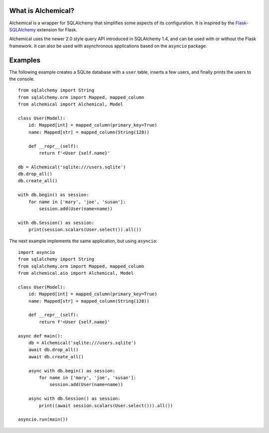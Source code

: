 What is Alchemical?
-------------------

Alchemical is a wrapper for SQLAlchemy that simplifies some aspects of
its configuration. It is inspired by the
`Flask-SQLAlchemy <https://flask-sqlalchemy.palletsprojects.com/en/2.x/>`_
extension for Flask.

Alchemical uses the newer 2.0 style query API introduced in SQLAlchemy 1.4,
and can be used with or without the Flask framework. It can also be used
with asynchronous applications based on the ``asyncio`` package.

Examples
--------

The following example creates a SQLite database with a ``user`` table, inserts
a few users, and finally prints the users to the console.

::

    from sqlalchemy import String
    from sqlalchemy.orm import Mapped, mapped_column
    from alchemical import Alchemical, Model

    class User(Model):
        id: Mapped[int] = mapped_column(primary_key=True)
        name: Mapped[str] = mapped_column(String(128))

        def __repr__(self):
            return f'<User {self.name}'

    db = Alchemical('sqlite:///users.sqlite')
    db.drop_all()
    db.create_all()

    with db.begin() as session:
        for name in ['mary', 'joe', 'susan']:
            session.add(User(name=name))

    with db.Session() as session:
        print(session.scalars(User.select()).all())

The next example implements the same application, but using ``asyncio``::

    import asyncio
    from sqlalchemy import String
    from sqlalchemy.orm import Mapped, mapped_column
    from alchemical.aio import Alchemical, Model

    class User(Model):
        id: Mapped[int] = mapped_column(primary_key=True)
        name: Mapped[str] = mapped_column(String(128))

        def __repr__(self):
            return f'<User {self.name}'

    async def main():
        db = Alchemical('sqlite:///users.sqlite')
        await db.drop_all()
        await db.create_all()

        async with db.begin() as session:
            for name in ['mary', 'joe', 'susan']:
                session.add(User(name=name))

        async with db.Session() as session:
            print((await session.scalars(User.select())).all())

    asyncio.run(main())
